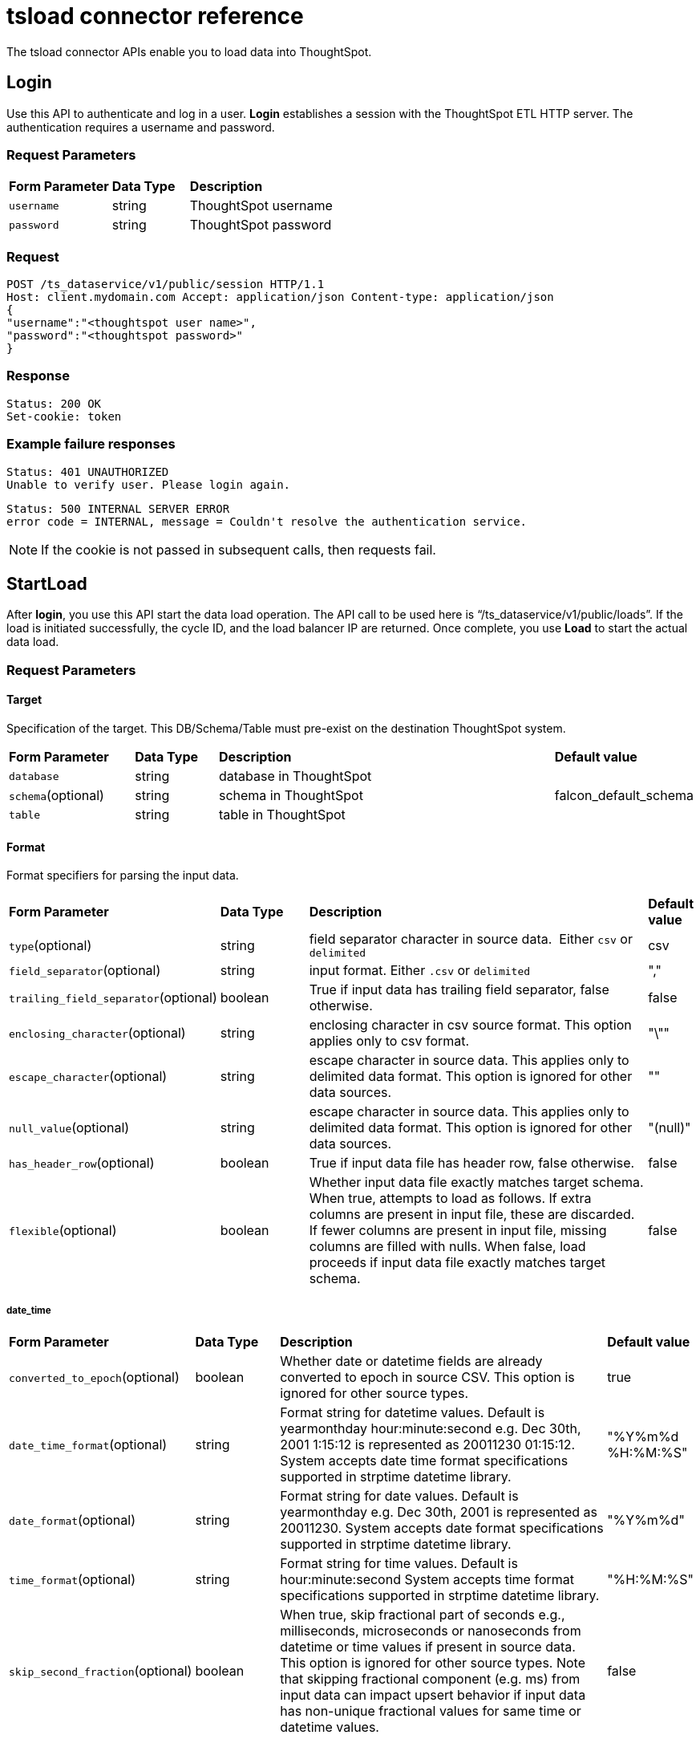 = tsload connector reference
:last_updated: 10/21/2020

The tsload connector APIs enable you to load data into ThoughtSpot.

== Login

Use this API to authenticate and log in a user.
*Login* establishes a session with the ThoughtSpot ETL HTTP server.
The authentication requires a username and password.

=== Request Parameters
++++
<table>
   <colgroup>
   <col style="width:20%" />
   <col style="width:15%" />
   <col style="width:65%" />
   </colgroup>
   <thead class="thead" style="text-align:left;">
      <tr>
         <th>Form Parameter</th>
         <th>Data Type</th>
         <th>Description</th>
      </tr>
   </thead>
   <tbody>
    <tr> <td><code>username</code></td> <td>string</td> <td>ThoughtSpot username</td> </tr>
    <tr> <td><code>password</code></td> <td>string</td> <td>ThoughtSpot password</td> </tr>
  </tbody>
</table>
++++
=== Request

----
POST /ts_dataservice/v1/public/session HTTP/1.1
Host: client.mydomain.com Accept: application/json Content-type: application/json
{
"username":"<thoughtspot user name>",
"password":"<thoughtspot password>"
}
----

=== Response

----
Status: 200 OK
Set-cookie: token
----

=== Example failure responses

----
Status: 401 UNAUTHORIZED
Unable to verify user. Please login again.
----

----
Status: 500 INTERNAL SERVER ERROR
error code = INTERNAL, message = Couldn't resolve the authentication service.
----

NOTE: If the cookie is not passed in subsequent calls, then requests fail.

== StartLoad

After *login*, you use this API start the data load operation.
The API call to be used here is "`/ts_dataservice/v1/public/loads`".
If the load is initiated successfully, the cycle ID, and the load balancer IP are returned.
Once complete, you use *Load* to start the actual data load.

=== Request Parameters

==== Target

Specification of the target.
This DB/Schema/Table must pre-exist on the destination ThoughtSpot system.
++++
<table>
   <colgroup>
   <col style="width:20%" />
   <col style="width:15%" />
   <col style="width:65%" />
   </colgroup>
   <thead class="thead" style="text-align:left;">
      <tr>
         <th>Form Parameter</th>
         <th>Data Type</th>
         <th>Description</th>
         <th>Default value</th>
      </tr>
   </thead>
   <tbody>
    <tr> <td><code>database</code></td> <td>string</td> <td>database in ThoughtSpot</td> <td>&nbsp;</td></tr>
    <tr> <td><code>schema</code>(optional)</td> <td>string</td> <td>schema in ThoughtSpot</td> <td>falcon_default_schema</td></tr>
    <tr> <td><code>table</code></td> <td>string</td> <td>table in ThoughtSpot</td><td>&nbsp;</td> </tr>
  </tbody>
</table>
++++
==== Format

Format specifiers for parsing the input data.
++++
<table>
   <colgroup>
   <col style="width:20%" />
   <col style="width:15%" />
   <col style="width:65%" />
   </colgroup>
   <thead class="thead" style="text-align:left;">
      <tr>
         <th>Form Parameter</th>
         <th>Data Type</th>
         <th>Description</th>
         <th>Default value</th>
      </tr>
   </thead>
   <tbody>
    <tr> <td><code>type</code>(optional)</td> <td>string</td> <td>field separator character in source data. &nbsp;Either <code>csv</code> or <code>delimited</code> </td> <td>csv</td> </tr>
    <tr> <td><code>field_separator</code>(optional)</td> <td>string</td> <td>input format. Either <code>.csv</code> or <code>delimited</code> </td> <td>","</td></tr>
    <tr> <td><code>trailing_field_separator</code>(optional)</td> <td>boolean</td> <td>True if input data has trailing field separator, false otherwise.</td> <td>false</td></tr>
    <tr> <td><code>enclosing_character</code>(optional)</td> <td>string</td> <td>enclosing character in csv source format. This option applies only to csv format.</td> <td>"\""</td></tr>
    <tr> <td><code>escape_character</code>(optional)</td> <td>string</td> <td>escape character in source data. This applies only to delimited data format. This option is ignored for other data sources.
</td> <td>""</td></tr>
    <tr> <td><code>null_value</code>(optional)</td> <td>string</td> <td>escape character in source data. This applies only to delimited data format. This option is ignored for other data sources.
    </td> <td>"(null)"</td></tr>
    <tr> <td><code>has_header_row</code>(optional)</td> <td>boolean</td> <td>True if input data file has header row, false otherwise.</td> <td>false</td> </tr>
    <tr> <td><code>flexible</code>(optional)</td> <td>boolean</td> <td>Whether input data file exactly matches target schema. When true, attempts to load as follows. If extra columns are present in input file, these are discarded. If fewer columns are  present in input file, missing columns are filled with nulls. When false, load proceeds if input data file exactly matches target schema.</td> <td>false</td> </tr>
  </tbody>
</table>
++++

===== date_time
++++
<table>
   <colgroup>
   <col style="width:20%" />
   <col style="width:15%" />
   <col style="width:65%" />
   </colgroup>
   <thead class="thead" style="text-align:left;">
      <tr>
         <th>Form Parameter</th>
         <th>Data Type</th>
         <th>Description</th>
         <th>Default value</th>
      </tr>
   </thead>
   <tbody>
    <tr> <td><code>converted_to_epoch</code>(optional)</td> <td>boolean</td> <td>Whether date or datetime fields are already converted to epoch in source CSV. This option is ignored for other source types.</td> <td>true</td> </tr>
    <tr> <td><code>date_time_format</code>(optional)</td> <td>string</td> <td>Format string for datetime values. Default is yearmonthday hour:minute:second e.g. Dec 30th, 2001 1:15:12 is represented as 20011230 01:15:12. System accepts date time format specifications supported in strptime datetime library.</td> <td>"%Y%m%d %H:%M:%S"</td> </tr>
    <tr> <td><code>date_format</code>(optional)</td> <td>string</td> <td>Format string for date values. Default is yearmonthday e.g. Dec 30th, 2001 is represented as 20011230. System accepts date format specifications supported in strptime datetime library.</td> <td>"%Y%m%d"</td> </tr>
    <tr> <td><code>time_format</code>(optional)</td> <td>string</td> <td>Format string for time values. Default is hour:minute:second System accepts time format specifications supported in strptime datetime library.
    </td> <td>"%H:%M:%S"</td> </tr>
    <tr> <td><code>skip_second_fraction</code>(optional)</td> <td>boolean</td> <td>When true, skip fractional part of seconds e.g., milliseconds, microseconds or nanoseconds from datetime or time values if present in source data. This option is ignored for other source types. Note that skipping fractional component (e.g. ms) from input data can impact upsert behavior if input data has non-unique fractional values for same time or datetime values.
    </td> <td>false</td> </tr>
  </tbody>
</table>
++++

===== boolean
++++
<table>
   <colgroup>
   <col style="width:20%" />
   <col style="width:15%" />
   <col style="width:65%" />
   </colgroup>
   <thead class="thead" style="text-align:left;">
      <tr>
         <th>Form Parameter</th>
         <th>Data Type</th>
         <th>Description</th>
         <th>Default value</th>
      </tr>
   </thead>
   <tbody>
    <tr> <td><code>use_bit_values</code>(optional)</td> <td>boolean</td> <td>If true, source csv uses a bit for boolean values. Here in source, false is represented as 0x0 and true as 0x1. If false, boolean values are interpreted using flag boolean_representation. This option is valid for CSV only. Ignored for other types.</td> <td>false</td> </tr>
    <tr> <td><code>true_format</code>(optional)</td> <td>string</td> <td>Represents True for boolean values in input.</td> <td>T</td> </tr>
    <tr> <td><code>false_format</code>(optional)</td> <td>string</td> <td>Represents False for boolean values in input.</td> <td>F</td> </tr>
  </tbody>
</table>
++++

==== load_options
++++
<table>
   <colgroup>
   <col style="width:20%" />
   <col style="width:15%" />
   <col style="width:65%" />
   </colgroup>
   <thead class="thead" style="text-align:left;">
      <tr>
         <th>Form Parameter</th>
         <th>Data Type</th>
         <th>Description</th>
         <th>Default value</th>
      </tr>
   </thead>
   <tbody>
    <tr> <td><code>empty_target</code>(optional)</td> <td>boolean</td> <td>If true, current rows in target table or file are dropped before loading new data. If false, current rows are appended to target table or file.</td> <td>false</td></tr>
    <tr> <td><code>max_ignored_rows</code>(optional)</td> <td>integer</td> <td>Max number of rows that can be ignored for successful load. If number of ignored rows exceeds this limit, the load is aborted.
</td> <td>0</td></tr>
  </tbody>
</table>
++++

==== advanced_options
++++
<table>
   <colgroup>
   <col style="width:20%" />
   <col style="width:15%" />
   <col style="width:65%" />
   </colgroup>
   <thead class="thead" style="text-align:left;">
      <tr>
         <th>Form Parameter</th>
         <th>Data Type</th>
         <th>Description</th>
         <th>Default value</th>
      </tr>
   </thead>
   <tbody>
    <tr> <td><code>max_reported_parsing_errors</code>(optional)</td> <td>integer</td> <td>Maximum number of parsing errors to report back along with the status.</td> <td>100</td></tr>
  </tbody>
</table>
++++

==== Example use of parameters

----
{
      target : {
          database : "<DB_NAME>",
          schema : "falcon_default_schema",
          table : "<TABLE_NAME>"
      },
      format : {
          type : "CSV",
          field_separator : ",",
          trailing_field_separator : false,
          enclosing_character : "\"",
          escape_character : "",
          null_value : "(null)",

          date_time : {
              converted_to_epoch : false,
              date_time_format : "%Y%m%d %H:%M:%S",
              date_format : "%Y%m%d",
              time_format : "%H:%M:%S",
              skip_second_fraction : false
          }
          boolean : {
              use_bit_values : false,
              true_format : "T",
              false_format : "F"
          }
          has_header_row : false,
          flexible : false
    },
    load_options : {
        empty_target : false,
        max_ignored_rows : 0,
    },
    advanced_options : {
        max_reported_parsing_errors : 100
    }
  }
----

=== Request

----
curl -i -X POST -b 'JSESSIONID=<GUID-XYZ>' -d '{"target_database": "<DB1>", "target_schema": "<SCHEMA1>", "target_table": "<TABLE1>", "field_separator": ",", "empty_target": false}' https://<TS_CLUSTER>:8442/ts_dataservice/v1/public/loads
----

=== Response

----
Status: 202 Accepted
Content-Type: text/plain
Content-Length: xx
{
  "node_address": {
    "host": "host",
    "port": port
  },
  "cycle_id": "cycle_id"
}
----

=== Example failure responses

----
Status: 401 UNAUTHORIZED
Unable to verify user. Please login again
----

----
Status: 403 FORBIDDEN
User does not have required privileges. Please contact your administrator.
----

----
Status: 400 BAD REQUEST
Invalid input params for starting data load: Request body
----

----
Status: 500 INTERNAL SERVER ERROR
error code = INTERNAL, message = Couldn't resolve the authentication service.
----

== Load

Use this API to load your data.
Data load can be called for multiple chunks of data for the same cycle ID.
All of this data is uploaded to the ThoughtSpot cluster unless a commit load is issued.

=== Request

----
POST /ts_dataservice/v1/public/loads/cycle_id
Cookie: <token>
Content-Type: multipart/form-data; boundary=bndry
--bndry
Content-Disposition: form-data; name="file"; filename="sample.csv"

<CSV Data>
--bndry--
----

{% include note.adoc content="We only support multipart form/data." %}

=== Response

----
Status: 202 Accepted
Content-Type: text/plain
Content-Length: xx
Connection: Close
Upload Complete.
----

=== Example failure responses

----
Status: 401 UNAUTHORIZED
Unable to verify user. Please login again.
----

----
Status: 403 FORBIDDEN
User does not have required privileges. Please contact your administrator.
----

----
Status: 400 BAD REQUEST
Unable to find table in Falcon. Cannot load data.
----

----
Status: 400 BAD REQUEST
Cycle_id=[cycle_id] does not exist.
----

----
Status: 400 BAD REQUEST
Cannot not connect to falcon_manager.
----

----
Status: 500 INTERNAL SERVER ERROR
error code = INTERNAL, message = Couldn't resolve the authentication service.
----

== CommitLoad

Once the data load is complete, you use *CommitLoad* to commit data to be loaded into the Falcon database.

=== Request

----
POST /ts_dataservice/v1/public/loads/cycle_id/commit
Cookie: <token>
----

=== Response

----
Status: 202 Accepted
Content-Type: text/plain
Content-Length: xx
Commit load cycle request made.
----

=== Example failure responses

----
Status: 401 UNAUTHORIZED
Unable to verify user. Please login again.
----

----
Status: 403 FORBIDDEN
User does not have required privileges. Please contact your administrator.
----

----
Status: 500 INTERNAL SERVER ERROR
Commit load cycle failed. Error ending load. Unknown cycle_id 'cycle_id'
----

----
Status: 500 INTERNAL SERVER ERROR
error code = INTERNAL, message = Couldn't resolve the authentication service.
----

== AbortLoad

Use this API to stop loading data.

=== Request

----
POST /ts_dataservice/v1/public/loads/cycle_id/cancel
Cookie: token
----

=== Response

----
Status: 200 OK
Content-Type: text/plain
Content-Length: xx
----

=== Example failure responses

----
Status: 401 UNAUTHORIZED
Unable to verify user. Please login again.
----

----
Status: 403 FORBIDDEN
User does not have required privileges. Please contact your administrator.
----

----
Status: 500 INTERNAL SERVER ERROR
error code = INTERNAL, message = Couldn't resolve the authentication service.
----

== Status of load

Use the api to get the current status of a load.

=== Request

----
GET /ts_dataservice/v1/loads/cycle_id
Cookie: token
----

=== Response

----
Status: 200 OK
Content-Type: text/plain
Content-Length: xxx
----

=== Example failure responses

----
Status: 401 UNAUTHORIZED
Unable to verify user. Please login again.
----

----
Status: 403 FORBIDDEN
User does not have required privileges. Please contact your administrator.
----

----
Status: 500 INTERNAL SERVER ERROR
error code = INTERNAL, message = Couldn't resolve the authentication service.
----

=== Data load status check logic

You can run the following code to validate that the data load is complete:

----
while (true) {
if (status != OK) {
   // print status.message() as the error.
} else if (internal_stage == DONE) {
   // Data load is successful
} else {
   // poll again for data load status
}
}
----

== Bad records

Use this api to view the bad records file data.

=== Response

----
Status: 200 OK
Content-Type: text/plain
Content-Length: xx
Bad Records file data
----

=== Example failure responses

----
Status: 401 UNAUTHORIZED
Unable to verify user. Please login again.
----

----
Status: 403 FORBIDDEN
User does not have required privileges. Please contact your administrator.
----

----
Status: 500 INTERNAL SERVER ERROR
Node does not exist: /tmp/cycle_id.bad_record
----

----
Status: 500 INTERNAL SERVER ERROR
error code = INTERNAL, message = Couldn't resolve the authentication service.
----

== Related information

xref:load-with-tsload.adoc[Use the tsload connector to load data]
